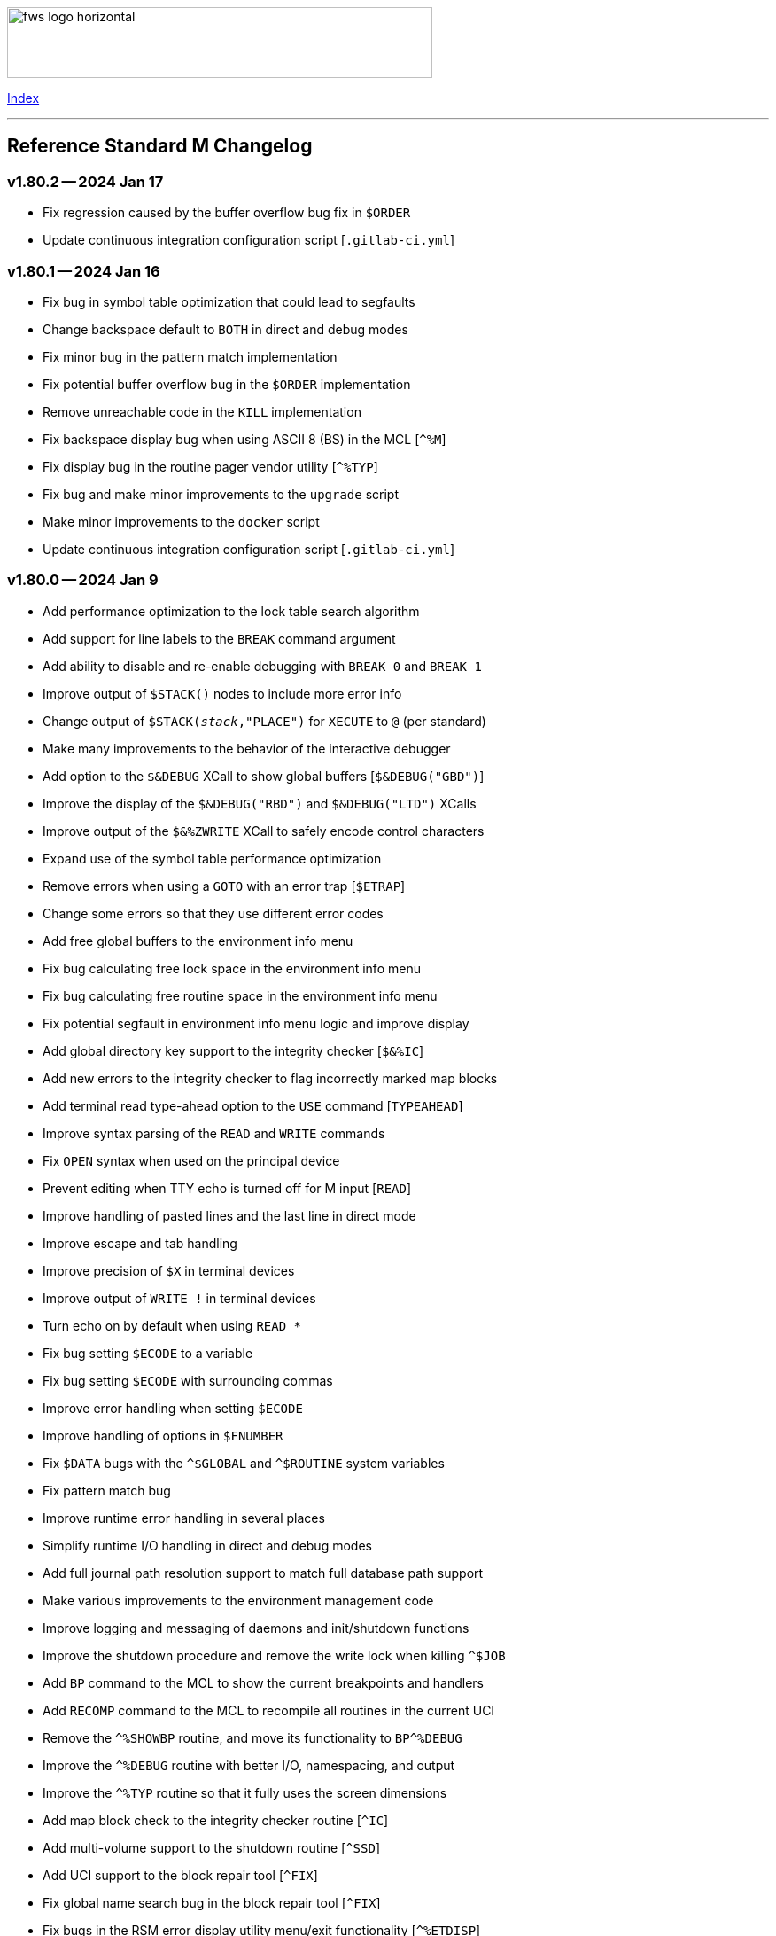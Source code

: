 :source-highlighter: highlight.js
:highlightjs-languages: bash

[role="left"]
image:https://www.fourthwatchsoftware.com/images/fws-logo-horizontal.png[caption
="Fourth Watch Software Logo", width="480", height="80"]

[role="right"]
link:doc/index.adoc[Index]

'''

== Reference Standard M Changelog

=== v1.80.2 -- 2024 Jan 17

* Fix regression caused by the buffer overflow bug fix in `$ORDER`
* Update continuous integration configuration script [`.gitlab-ci.yml`]

=== v1.80.1 -- 2024 Jan 16

* Fix bug in symbol table optimization that could lead to segfaults
* Change backspace default to `BOTH` in direct and debug modes
* Fix minor bug in the pattern match implementation
* Fix potential buffer overflow bug in the `$ORDER` implementation
* Remove unreachable code in the `KILL` implementation
* Fix backspace display bug when using ASCII 8 (BS) in the MCL [`^%M`]
* Fix display bug in the routine pager vendor utility [`^%TYP`]
* Fix bug and make minor improvements to the `upgrade` script
* Make minor improvements to the `docker` script
* Update continuous integration configuration script [`.gitlab-ci.yml`]

=== v1.80.0 -- 2024 Jan 9

* Add performance optimization to the lock table search algorithm
* Add support for line labels to the `BREAK` command argument
* Add ability to disable and re-enable debugging with `BREAK 0` and `BREAK 1`
* Improve output of `$STACK()` nodes to include more error info
* Change output of `$STACK(_stack_,"PLACE")` for `XECUTE` to `@` (per standard)
* Make many improvements to the behavior of the interactive debugger
* Add option to the `$&DEBUG` XCall to show global buffers [`$&DEBUG("GBD")`]
* Improve the display of the `$&DEBUG("RBD")` and `$&DEBUG("LTD")` XCalls
* Improve output of the `$&%ZWRITE` XCall to safely encode control characters
* Expand use of the symbol table performance optimization
* Remove errors when using a `GOTO` with an error trap [`$ETRAP`]
* Change some errors so that they use different error codes
* Add free global buffers to the environment info menu
* Fix bug calculating free lock space in the environment info menu
* Fix bug calculating free routine space in the environment info menu
* Fix potential segfault in environment info menu logic and improve display
* Add global directory key support to the integrity checker [`$&%IC`]
* Add new errors to the integrity checker to flag incorrectly marked map blocks
* Add terminal read type-ahead option to the `USE` command [`TYPEAHEAD`]
* Improve syntax parsing of the `READ` and `WRITE` commands
* Fix `OPEN` syntax when used on the principal device
* Prevent editing when TTY echo is turned off for M input [`READ`]
* Improve handling of pasted lines and the last line in direct mode
* Improve escape and tab handling
* Improve precision of `$X` in terminal devices
* Improve output of `WRITE !` in terminal devices
* Turn echo on by default when using `READ *`
* Fix bug setting `$ECODE` to a variable
* Fix bug setting `$ECODE` with surrounding commas
* Improve error handling when setting `$ECODE`
* Improve handling of options in `$FNUMBER`
* Fix `$DATA` bugs with the `^$GLOBAL` and `^$ROUTINE` system variables
* Fix pattern match bug
* Improve runtime error handling in several places
* Simplify runtime I/O handling in direct and debug modes
* Add full journal path resolution support to match full database path support
* Make various improvements to the environment management code
* Improve logging and messaging of daemons and init/shutdown functions
* Improve the shutdown procedure and remove the write lock when killing `^$JOB`
* Add `BP` command to the MCL to show the current breakpoints and handlers
* Add `RECOMP` command to the MCL to recompile all routines in the current UCI
* Remove the `^%SHOWBP` routine, and move its functionality to `BP^%DEBUG`
* Improve the `^%DEBUG` routine with better I/O, namespacing, and output
* Improve the `^%TYP` routine so that it fully uses the screen dimensions
* Add map block check to the integrity checker routine [`^IC`]
* Add multi-volume support to the shutdown routine [`^SSD`]
* Add UCI support to the block repair tool [`^FIX`]
* Fix global name search bug in the block repair tool [`^FIX`]
* Fix bugs in the RSM error display utility menu/exit functionality [`^%ETDISP`]
* Improve the output of the global efficiency checker [`^%GE`]
* Improve user interface handling in the MCL vendor utility routine [`^%M`]
* Fix ANSI escape handling bugs in the MCL, including backspace and insert bugs
* Fix display bug in the `^%U` vendor utility routine
* Fix minor bugs and improve scoping in multiple M vendor routines
* Remove `SHUTDOWN` command from the MCL
* Fix build errors when building with `dbver=1`
* Update the conformance clause and language guide

=== v1.79.1 -- 2023 Aug 5

* Fix regression in `SET $PIECE`

=== v1.79.0 -- 2023 Aug 4

* Add support for IPv6 to socket devices (client and server)
* Add support for UDP to socket devices (client and connectionless server)
* Add support for IPv6 and UDP to the `$&%HOST` XCall
* Add `$TEST` support for timeouts to decremental locks (they always succeed)
* Add local timezone adjustment to `$HOROLOG` on Solaris, AIX, and Cygwin
* Increase max jobs from 512 to 1024
* Increase size of lock table from 16 KiB to 32 KiB per job
* Increase max decimal precision from 64 to 128 digits
* Add git commit short version hash to the RSM version string if available
* Add new error [`Z78`] for when lock counts hit their limit to fix rollover bug
* Improve overflow and underflow checks in M canonical string copy function
* Improve overflow and underflow checks in string to int conversion function
* Improve reliability of environment shutdown logic
* Improve efficiency of `JOB` parent exit logic
* Fix bug with realpath logic when storing the volume name in the environment
* Add extra space at the end of the memory page to the lock table
* Improve the display of the `$&DEBUG("RBD")` and `$&DEBUG("LTD")` XCalls
* Add RSM version to the database create and environment start/stop functions
* Add size of shared memory share to the environment start function
* Add free lock space to the environment info menu
* Add database creation time to the volume output in the environment info menu
* Add volume free blocks to the volume section of the environment info menu
* Add free routine space to the volume section of the environment info menu
* Add more informational messages to the environment shutdown function
* Improve informational messages in all the database and environment functions
* Fix potential segfault in environment info menu logic and improve display
* Add web interface to the MCL [`WWW^%M`] for use with the RSM web server
* Improve the routine restore and save utilities [`^%RR` `^%RS`]
* Improve the display of the `SHOW LOCKS` MCL command
* Change constants in the math library to support new decimal precision (128)
* Add `options=` flag to the Make configurations to support gprof and asan/ubsan
* Remove profile rule for gprof support from the Make configuration files
* Change the `path=` option from the Make configuration files to `PREFIX=`
* Make lots of minor improvements to the Make configuration files
* Add web server document [`web.adoc`]
* Make minor improvements to the `README.adoc` file
* Fix minor linter warnings

This version makes a change to some of the structures in the shared memory
environment, which requires shutting down the environment with the previous
version, before installing.

=== v1.78.2 -- 2023 Jul 8

* Improve stability and portability of shared memory usage
  - Issue https://gitlab.com/Reference-Standard-M/rsm/-/issues/3
* Fix minor compiler warnings
* Make minor improvements to the `README.adoc` file

=== v1.78.1 -- 2023 Jul 7

* Fix lock timeout with indirection bug
  - Issue https://gitlab.com/Reference-Standard-M/rsm/-/issues/6
* Fix bugs when starting RSM with stdin not connected to a terminal device
* Modify `^$DEVICE` to distinguish between terminals and other character devices
* Add EOF support to the pipe device
* Improve MDC error code with parameter passing
* Fix bug hiding some TCP server errors from the M job
* Improve error handling when attaching to shared memory
* Remove code that sets `$X` and `$Y` from the `$&V` XCall
* Update the conformance clause and language guide

=== v1.78.0 -- 2023 Jun 16

* Add performance optimization to the symbol table search algorithm
* Add support to `MERGE` a whole routine out of `^$ROUTINE`, for local changes
* Add `$DATA` support to the first subscript of the `^$DEVICE` system variable
* Add `WRITE` support for the contents of the debugger handler code
* Add current job count to the environment info menu
* Add support for additional file attributes to the `$&%FILE` XCall
* Make `$INCREMENT` fully atomic (add a new SEM_ATOMIC semaphore)
* Fix bug preventing `SET` with standard (vertical bar) extended references
* Fix bug preventing `SET` with square bracket extended references with volumes
* Improve the configuration of the `DELETE` parameter in the `USE` command
* Add contents of the debugger handlers to the `^%SHOWBP` vendor utility
* Add `^%DEBUG` routine as an example `QUIT` handler for use in the debugger
* Add M source lines to the output of the `^DECOMP` vendor utility
* Add date filtering to the journal lister routine [`^JOURNLST`]
* Increase translation table entries from 8 to 64
* Increase jobs per daemon from 10 to 16
* Decrease max daemons per volume from 20 to 16
* Improve name of daemon log files (add `rsm-` as a prepended namespace)

This version makes a change to some of the structures in the shared memory
environment, which requires shutting down the environment with the previous
version, before installing.

=== v1.78.0-pre.3 -- 2023 Jun 12

* Fix error handling bug that causes hangs in the `$QUERY` global implementation
  - Issue https://gitlab.com/Reference-Standard-M/rsm/-/issues/5
* Fix indirection bug in old style lock lists
  - Issue https://gitlab.com/Reference-Standard-M/rsm/-/issues/5
* Fix offset bug in lock list algorithm
  - Issue https://gitlab.com/Reference-Standard-M/rsm/-/issues/5
* Fix timeout bug in old style locks with indirection
* Fix naked indicator support in the `MERGE` command
* Change umask for database file, journal file, and log directory permissions
* Add new error to the integrity checker to flag block larger than max block
* Fix semaphore bug in integrity checker that causes hangs
* Fix bug preventing some errors from being returned during a database `KILL`
* Fix several UCI bugs and issues in the source and the M vendor utilities
* Add code to prevent creating UCIs with the same name as an existing UCI
* Change restricted mode [`-R`] message from a string to a `Z77` error
* Improve I/O handling errors when using sockets
* Fix bug in debugger that prevents some proper resets
* Add code to cleanly close journal files on job exit
* Add save of I/O channel options to the interactive debugger
* Fix several bugs in the interpreter that fail to break properly on errors
* Change attempts to `MERGE` to or from a descendant variable to an `M19` error
* Fix bug when calling the `$&%ROUCHK` XCall without an argument [`M11`]
* Fix potential segfault in `^$DEVICE(_channel_,"OPTIONS","TERMINATOR")`
* Add range checks and range error `M43` when setting `$X` and `$Y`
* Improve error handling in `SET $PIECE`/`SET $EXTRACT`
* Improve error handling in `$INCREMENT`
* Fix overflow bugs in `$INCREMENT` that could lead to a segfault
* Improve error handling in `MERGE`
* Improve error handling when attaching to shared memory
* Improve terminal handling in the `$&%SPAWN` XCall
* Update the conformance clause
* Make improvements to type casting in the lock table code

=== v1.78.0-pre.2 -- 2023 May 28

* Make minor code, comment, and formatting changes throughout the code base
* Add Bash completion script to the Docker configuration file [`Dockerfile`]
* Add profile rule to Make configurations for gprof support
* Update the `README.adoc` file, conformance clause, and language guide
* Fix parsing bugs in the Bash completion script
* Add comments to various configuration scripts, providing usage examples
* Fix various MDC error code bugs and inconsistencies
* Fix potential double free bug in the interpreter
* Increase the TCP socket listen queue backlog from 5 to 20
* Remove code redundancies in symbol table code
* Improve variable scoping in multiple M vendor utilities
* Refactor the MATH utility library into five routines instead of seven
* Fix bug in `^%D` that prevents display of the first day of `$HOROLOG`
* Add interactive option to the routine pager utility [`^%TYP`]
* Fix bug in `^%ZRCHG` that calls the wrong routine name for recompiling
* Fix bug in `^%ZRSE` that executes code out of global nodes that don't exist
* Improve output formatting in the `^%ZRSEL` vendor utility
* Fix fall-through entry points in multiple M vendor utilities

=== v1.78.0-pre.1 -- 2023 May 16

* Restructure and simplify source
* Remove redundant prototypes from source
* Add support for pre-release numbering

=== v1.77.0 -- 2023 Jan 5

* Add restricted mode, `-R`, which prevents jobs from shelling out [`$&%SPAWN`]
* Add current volume to the direct mode prompt
* Add partial (UCI) support for standard extended references using vertical bars
* Add error count to routine syntax check
* Add support for setting `M` and `Z` errors to `$ECODE`
* Add `CHARACTER` node to the `^$SYSTEM` system variable
* Add systemd user template service file [`rsm@.service`]
* Add systemd environment configuration file [`rsm.env`]
* Add Bash completion script for RSM [`rsm`]
* Prepare for multi-volume support
  - Move daemon logs to `log` directory
  - Add volume numbers to daemon log names
  - Add volume support to last block used
  - Update database file mounting code
  - Update volume mount support
  - Add volume dismount support
  - Add volume support to environment start
  - Add volume support to routine buffers
  - Add volume support to journal shutdown
  - Add volume support to daemon shutdown queue sync
  - Add volume support to `$&DEBUG("RBD")`
  - Add volume support to M vendor utilities
* Change the defaults of the historic language features from off to on
  - `^$SYSTEM("$NEXTOK")` - support for `$NEXT`
  - `^$SYSTEM("EOK")` - support for scientific exponent notation with `E`
  - `^$SYSTEM("OFFOK")` - support for tag/label line offsets with `+`
* Add semaphore array ID and shared memory IDs to the environment info menu
* Add missing database block statistics counters
* Add missing database block counters to the system statistics utility [`^%STA`]
* Lower minimum block size from 4 KiB to 1 KiB
* Increase size of lock table from 8 KiB to 16 KiB per job
* Increase minimum number of global buffer descriptors from 40 to 64
* Change routine reserve time from 17 to 20 minutes
* Improve database block allocation and map block algorithms
* Make daemon shutdown cache syncing more robust
* Fix offset bug with entry references with formal but no actual parameters
* Fix entry reference and extrinsic offset bugs
  - Issue https://gitlab.com/Reference-Standard-M/rsm/-/issues/2
* Fix extrinsic addition expression bug that erroneously compiles as an offset
* Fix bug preventing job indirection with timeouts
* Fix bug when setting an error code with only an ending comma in `$ECODE`
* Fix bug when using an empty indirection string as the argument to `$TEXT`
* Fix `$QSUBSCRIPT` bug which returns environment names in the wrong order
* Fix lock table descriptor debugging output [`$&DEBUG("LTD")`]
* Simplify and improve the Make configurations
* Rename the Make configuration files
  - `Makefile` => `GNUmakefile`
  - `BSDmakefile` => `Makefile`
* Rename directory `conf` => `etc`
* Improve and update the Docker configuration file [`Dockerfile`]
* Improve the `docker` and `upgrade` shell scripts
* Improve the `magic` configuration file
* Improve history recall functionality to avoid duplicating history
* Improve I/O handling errors when using `$&%FORK`
* Add improved error handling in various places
* Improve error messages in various places
* Fix duplicate startup messages in Docker container by flushing standard out
* Fix issue in Docker container with daemon shutdown, caused by SIGINT signals
* Fix global compression bug caused by deadlock
* Fix sequential I/O bug when not running in a TTY
* Fix decimal point bug when adding decimal numbers that equal 0 in math module
* Fix divide-by-zero bug when numerator is also 0 in math module
* Fix compiler error buffer bug
* Fix several bugs in the interactive debugger
* Fix various minor bugs and inefficiencies
* Improve data typing in multiple places, including tighter scoping
* Fix segfaults in system variable nodes
* Replace some deprecated C library calls
* Update versioning macros and functions to support pre-release versions of RSM
* Rework and/or add some of the warning and version macros
* Update continuous integration configuration script [`.gitlab-ci.yml`]
* Fix namespace bug in `OPEN` command
* Set missing map dirty flag when creating a new UCI
* Add volume error checks to the view buffers
* Set missing global volume number when releasing a view buffer
* Change SIGTSTP, SIGCONT, SIGTTIN, SIGTTOU process signals to default behavior
* Increase incoming socket pending connection queue from 3 to 5
* Improve escape processing in more contexts
* Fix memory leaks in `$FNUMBER`
* Add support for PNG files to the RSM web server [`^%WWW1`]
* Add total count to the routine compile check in the MCL
* Add status of the `QUIT` breakpoint code to the `^%SHOWBP` vendor utility
* Improve error handling in multiple M vendor utilities
* Improve variable scoping in multiple M vendor utilities
* Fix bug in block dump to global in the block dump utility [`^%BLKDMP`]
* Fix error handling bugs in MCL, including stack and history bugs
* Fix display bug in system statistics vendor utility [`^%STA`]
* Improve execution of shell commands in the MCL
* Reformat some of the M code in `utils.rsm`

This version made a change to the MCL source that requires the M vendor
utilities to be reloaded via the bootstrap method, e.g.,

[source,bash]
----
rsm -x 'open 1:("utils.rsm":"read") use 1 read code xecute code'
----

=== v1.76.2 -- 2022 Feb 23

* Improve escape processing while editing M input [`READ`]
* Fix `PRECISION` node in `^$JOB` so jobs can set their own decimal precision
* Fix incorrect permissions on the UCI and volume configuration nodes in `^$JOB`
* Fix bug that causes jobs to hang when setting UCI to a non-existent one
* Change constants in the math library [`^MATH`] to support decimal precision
* Reformat some of the M code in `utils.rsm`
* Fix some minor bugs in `utils.rsm`
* Lower max volumes to 1 until additional volumes are fully supported

=== v1.76.1 -- 2022 Feb 8

* Improve multi-line input editing on slow terminal displays
* Fix bug with multi-line buffers on the last line of the terminal display
* Change journal permissions on creation to 660 to allow group member usage
* Add more information to the conformance clause
* Fix mistakes in the language guide
* Improve the format of various error messages

=== v1.76.0 -- 2022 Feb 1

* Add `$INCREMENT` intrinsic function
* Add `^$CHARACTER` system variable
* Add `^$DEVICE` system variable
* Add Dockerfile to create a simple RSM Docker container image
* Add daemon PID information to the environment info menu
* Add new vendor utility for forward journal recovery [`^JOURNREC`]
* Add multi-line input editing capability to the direct and debug modes
* Improve multi-line editing in the MCL vendor utility routine [`^%M`]
* Add support for read-write operations (`IO`) on files to the `OPEN` command
* Improve translation table syntax to allow globals without extended references
* Reformat the M code in `utils.rsm`
* Add `BIG_ENDIAN` node to the `^$SYSTEM` system variable
* Add `COLLATE` node to the `^$GLOBAL` system variable
* Add `docker` script to run RSM in the RSM Docker container
* Modify vendor utility function `BIGEND^%U` to use `^$SYSTEM("BIG_ENDIAN")`
* Fix `$QSUBSCRIPT` bug which returns global names without the caret [`^`]
* Fix bug in the integrity checker loop test that prevents full checks
* Improve overflow and underflow checks in string to int conversion function
* Improve the formatting of the `$&DEBUG("RBD")` and `$&DEBUG("LTD")` XCalls
* Fix error trap bugs in the global extended lister vendor routine [`^%G`]
* Fix bug in the error trap of the integrity checker vendor routine [`^IC`]
* Fix 12 hour mode in the time display vendor routine [`^%T`]
* Add 24 hour mode option to the time display vendor routine [`^%T`]
* Fix bug in UCI editor vendor routine [`^UCI`], preventing proper editing
* Add documentation for the new instrinsic function and the new system variables
* Add missing documentation to the language guide [`language.adoc`]
* Fix mistake in the documentation for `BREAK` in the language guide
* Fix description of standard compliance for `SET` in the language guide
* Change `make test` to `make debug`
* Move asserts to debug build
* Remove redundant vendor routine [`^MUMTRIS2`] -- already have `^MUMTRIS`

=== v1.75.1 -- 2021 Nov 23

* Fix false positive DBC overflow bug in the integrity checker
* Revert fix of argument encoding from previous release
* Fix tag/label offset bug with offsets of 2
* Improve the formatting of the `$&DEBUG("RBD")` XCall
* Improve the platform support section of the documentation [`README.adoc`]
* Add a helpful note about recompiling routines to the documentation
* Make various small improvements to source code formatting

This version reverts the previous version's change to the bytecode format. If
you compiled any routines on the previous version you might need to recompile
them.

=== v1.75.0 -- 2021 Nov 12

* Add use of all ASCII characters [0-127] as input terminators
* Add `-V` option to the `rsm` executable, to return the short version string
* Add `-i` option to the `rsm` executable, to return the environment info menu
* Improve the `-k` option to the `rsm` executable, making it native and robust
* Increase max I/O channels from 32 to 64
* Restructure the help menu and add the new `-V` and `-i` options to it
* Move the database/compiler version info from the help menu to the info menu
* Add `uninstall` rule to the build files
* Add `path=` option to the `install` and `uninstall` rules in the build files
* Finish support for big-endian architectures
* Add new error [`Z49`] for when the job table is full while trying to fork
* Improve documentation, including the first draft of the language guide
* Add the initial conformance clause to the documentation [`conformance.adoc`]
* Add new license file for the documentation license [`doc/COPYING`]
* Reformat all source files that haven't already been reformatted
* Rename most of the source files and restructure init utilities
* Fix argument encoding to work with full argument limits
* Improve error handling of tag/label offsets that are too large
* Fix bug in debugger that prevents proper reset in certain scenarios
* Add current volume to the M Command Language (MCL) prompt
* Improve output of shell commands in pipe/shell modes of the `^$&%SPAWN` XCall
* Remove terminal hacks in `utils.rsm` that are no longer necessary
* Change database permissions on creation to 640 for better security
* Improve fix to double free bug preventing a possible leak during error frames
* Fix bug that prevents display of some error messages when starting a job
* Fix non-existent volume bug that leads to a segfault
* Fix bug with `T` option not adding a trailing space in `$FNUMBER`
* Fix the semantics of timeouts of 0 with the `OPEN` and `READ` commands
* Fix bug that mangles arguments to the `JOB` command when run via `rsm -x`
* Fix bug in the inline function that tests for empty names (`VAR_U`)
* Fix bug that left an open database file descriptor when starting the daemons
* Fix bug that opens the database file a second time during a `JOB` command
* Fix bug in the `$&PASCHK` XCall that closes the password file prematurely
* Fix issues with some XCalls on macOS
* Improve, and fix, some of the M language error messages
* Rework some of the error macros
* Add compiler warning suppression macros for array bounds false positives
* Optimize part of the sequential I/O initialization
* Add new vendor utility routine to show current breakpoints [`^%SHOWBP`]
* Fix bug in the big-endian M vendor utility routine entryref [`$$BIGEND^%U`]
* Fix bug in vendor global extended lister utility routine [`^%G`]
* Fix display bug in vendor routine directory utility routine [`^%RD`]
* Improve output of the block dumping vendor utility routine [`^%BLKDMP`]
* Improve the screen handling of the MCL vendor utility routine [`^%M`]
* Fix variable scoping in the MCL vendor utility routine [`^%M`]
* Improve the help menu output in the MCL vendor utility routine [`^%M`]
* Fix undefined bug in the MCL error trap vendor utility [`^%ET`]
* Remove redundant vendor routine [`^LOG2`] -- already in `^MATH3`
* Make many improvements to the vendor-supplied M web server [`^%WWW` `^%WWW1`]
* Remove support routines for the '`ONE`' application [`^%LCSEND` `^%LCSRV*`]
* Improve user interface handling in some vendor-supplied utility routines
* Improve support for newer versions of GCC and Clang (>= GCC 11)
* Add support for AIX to the source and build files
* Make several improvements to the build files to make them more robust

This version made a slight change to the bytecode format, but the compiler
version was not updated. As a consequence you might need to recompile your
routines.

=== v1.74.0 -- 2021 Jul 28

* Increase max string length from 32767 characters to 65534 characters
* Increase max jobs from 256 to 512
* Increase max write/garbage daemons from 10 to 20
* Add history recall functionality to direct and debug modes [127 line buffer]
* Add `-k` option to `rsm` executable, to stop an environment from the shell
* Add message when shutting down an environment
* Increase size of lock table from 1 KiB to 8 KiB per job
* Add support for discovered run-time name and subscript indirection
* Add environment limits for global [128 GiB] and routine [~ 4 GiB] buffers
* Add `STRING_MAX` node to the `^$SYSTEM` system variable
* Add current UCI to the direct mode prompt
* Add current UCI to the M Command Language [MCL] prompt
* Handle environment start with additional buffers flag with an error for now
* Increase max decimal number from 63 to 256 digits
* Increase default decimal precision from 12 to 18 digits
* Increase max decimal precision from 31 to 64 digits
* Improve error handling for max numbers
* Increase max I/O channels from 16 to 32
* Change the forking TCP server to allow immediate port reconnection [TIME_WAIT]
* Prevent erroneous extra characters after intrinsic variable or function names
* Fix multi-level argument indirection to properly return an error
* Fix setting of volume name in `^$SYSTEM` to allow for full 32 characters
* Fix `^$SYSTEM` bug that leads to a segfault
* Fix display bug when retrieving historic features support values in `^$SYSTEM`
* Fix bug when setting historic features support values in `^$SYSTEM`
* Fix bug that prevents the debugger from hitting a breakpoint more than once
* Fix `$TEXT` bug that returns the name of routines that did not exist
* Fix bug that displays non-existent locks with the `$&DEBUG("LTD")` XCall
* Fix and improve the display of the `$&DEBUG` XCall
* Change the arguments to the `$&DEBUG` XCall to be case-insensitive
* Expose the `STRUCT` argument to the `$&DEBUG` XCall on all platforms
* Coalesce all daemon_*.log files in to one daemon.log file
* Improve log message format, adding more detailed information
* Fix symbol table bug preventing symbol table full error [`Z56`]
* Fix DBC overflow integrity test [`$&%IC`] bug
* Fix stack smashing bug in math module
* Improve accuracy of fractional powers in math module
* Add and improve error messages in math module
* Improve error messages in error utility module
* Add more error handling in symbol table module
* Change use of name lengths longer than the max in routines to an `M56` error
* Add extra string length bounds checking for database records
* Add more information to error messages displayed during startup
* Add extra error handling to the compiler and the run-time
* Increase the max string length for `SET $PIECE`/`SET $EXTRACT` by 1 character
* Add better max string error handling to the `SET $PIECE` functionality
* Increase max routine tags/labels from 255 to 256
* Update the help menu with the new limits and functionality
* Add more source constants for internal language and database size limits
* Add new error code [`Z74`] to indicate too many variables in a routine
* Add new error code [`Z75`] to indicate too many arguments in the formal list
* Make various format, grammar, and spelling improvements in the source code
* Add terminal size support for the output of the info key-binding [`Ctrl-T`]
* Fix double free bugs in the interpreter
* Increase size of the runtime stack structures
* Add constant information to error messages
* Modify the `^UCI` utility routine to allow changing the manager UCI name
* Fix display issues in the global efficiency utility routine [`^%GE`]
* Improve variable scoping in vendor utility routines
* Modify vendor utility routines to use `^$SYSTEM("STRING_MAX")`
* Improve support for long output to vendor utility routine [`^%U`]
* Fix bug in the way tags/labels are defined in the `^MATH` utility routines
* Fix bug preventing the `^%ZUCI` routine from handling user error inputs
* Improve formatting of vendor utility routines
* Improve the `upgrade` script
* Fix bug on Cygwin that prevents a privileged job from shutting RSM down
* Fix various minor bugs
* Improve data typing throughout
* Improve parts of the documentation
* Rename `release-notes.adoc` to `CHANGELOG.adoc`

This version makes a change to some of the structures in the shared memory
environment, which requires shutting down the environment with the previous
version, before installing.

=== v1.73.1 -- 2021 Mar 4

* Add fix to support ISC Cache routine export format, supplied by Sam Habiel

This version erroneously displays V1.73.0 instead of V1.73.1 when using
`WRITE $SYSTEM` and `rsm -h`.

=== v1.73.0 -- 2020 Dec 26

* Increase max length of names from 8 characters to 32 characters
  - Global variable names
  - Local variable names
  - Routine names
  - Routine tag/label names
  - UCI names
  - Volume names
* Add `NAME_LENGTH` node to the `^$SYSTEM` system variable for version support
* Change use of name lengths longer than the max at run-time to an `M56` error
* Update database to version 2
* Update compiler to version 8
* Add `install` rule to build files to install `rsm` in a system location
* Add `dbver=1` option to build `rsm` using database version 1 for upgrades
* Add `upgrade` script to convert a database from version 1 to version 2
* Create magic configuration for database and journal file formats
* Add continuous integration configuration script [`.gitlab-ci.yml`]
* Fix various compiler warnings on supported platforms
* Fix various linter warnings and suggestions
* Add support for the `RSM_DBFILE` environment variable [database file path]
* Add `-e` option when creating a database to set the name of the manager UCI
* Add `-h` option to `rsm` executable, to display the help usage menu
* Improve the `rsm` help usage menu
* Improve and update documentation
* Allow setting a large map block to address the max database size [262147 KiB]
* Add `creation_time` to label block set to datetime stamp of database creation
* Change database and journal datetime stamps to consistently use local offsets
* Handle attaching a new database file to an old memory environment gracefully
* Improve error handling in several places
* Improve the daemon log messages
* Fix `^$SYSTEM` UCI bugs that lead to segfaults
* Fix journal header datetime stamp size
* Fix journal bug that prevents journaling the first `SET`/`KILL` of a global
* Fix error handling bug that broke the handling of the null character in a key
* Fix `JOB` bug when passing one or more arguments with a timeout
* Fix `$DATA` bug with the `^$GLOBAL` system variable top node
* Fix device timeout bug
* Fix integrity checker [`$&%IC`] to work with global directory blocks
* Improve the fix for the `WRITE` form feed command [`WRITE #`]
* Change `$STORAGE` to return remaining symbol table slots, rather than 1024
* Add use of ASCII 127 as an input terminator
* Fix I/O to support shell heredocs and other I/O redirection
* Remove hard-coded support for the '`ONE`' application
* Fix I/O daemonizing bug when starting up write/garbage daemons
* Change the `$BP` [breakpoints] intrinsic variable to `$ZBP` and expose it in M
* Fix output bug cutting off last character in `$SYSTEM`
* Add pipe mode to the `$&%SPAWN` XCall, to redirect shell output to a variable
* Fix all compiler errors in the vendor utility routines
* Update vendor routines to work with version 1 and 2 databases and journals
* Update vendor utility routines to optionally display full global data
* Fix bug in the M Command Language OS shelling functionality
* Fix bug in `^UCI` utility routine that allows editing of UCI 1 [manager]
* Fix bug that prevents the `Dump` functionality in the database `^FIX` utility
* Fix search bug in the `List` functionality in the database `^FIX` utility
* Fix display bug with empty formal lists in the routine `^DECOMP` utility
* Improve error handling of routine restore/save, so that they continue on error
* Split the `^MATH` utility routine in order to support smaller database blocks
* Update formatting of utilities that display data throughout
* Add support for journals made from database versions 1 and 2 to `^JOURNLST`
* Add current journal file set as default in the journal `^JOURNLST` utility
* Add big-endian machine support when using `VIEW`/`$VIEW` in vendor routines
* Add support to the vendor routines for manager UCIs not named '`MGR`'
* Modify vendor utility routines to use `^$SYSTEM("NAME_LENGTH")`
* Add support for long output to vendor utility routine [`^%U`]
* Add `SHUTDOWN` command to the MCL to shut down an environment
* Add UCI name to the `List` functionality in the database `^FIX` utility
* Add max jobs option to the vendor-supplied M web server [`^%WWW` `^%WWW1`]
* Add `KVALUE` M polyfill to the `^MATH` utility dispatch routine

=== v1.72.0 -- 2020 Nov 2

The first release of Reference Standard M is based on MUMPS V1 by Raymond
Douglas Newman, located at https://gitlab.com/Reference-Standard-M/mumpsv1.

The initial release notes refer to changes between MUMPS V1.71 and Reference
Standard M V1.72.0.

* Change repository to refer to new name, maintainer, copyright, and license
* Update build rules to maintain support on the platforms we are targeting
* Fix various compiler warnings on supported platforms
* Fix various linter errors and warnings
* Change version scheme to semantic versioning
* Remove shared memory when there is an environment initialization error
* Reset terminal to initial settings when shutting down the environment
* Improve error and exception handling
* Fix several bugs that lead to segfaults
* Fix several memory and resource leaks
* Fix several minor bugs
* Fix commenting errors
* Remove unused, extraneous code
* Remove alternate terminal code for input terminators
* Remove use of ASCII 127 as an input terminator
* Fix the `WRITE` form feed command [`WRITE #`]
* Improve the `$&%DIRECTORY` XCall semantics
* Update, and improve, the `$&PASCHK` XCall to work on more supported platforms
* Add entryref for port # to the vendor-supplied M web server [`^%WWW` `^%WWW1`]

[role="right"]
link:doc/index.adoc[Index]
